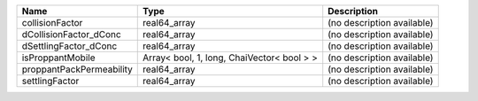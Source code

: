 

======================== ========================================== ========================== 
Name                     Type                                       Description                
======================== ========================================== ========================== 
collisionFactor          real64_array                               (no description available) 
dCollisionFactor_dConc   real64_array                               (no description available) 
dSettlingFactor_dConc    real64_array                               (no description available) 
isProppantMobile         Array< bool, 1, long, ChaiVector< bool > > (no description available) 
proppantPackPermeability real64_array                               (no description available) 
settlingFactor           real64_array                               (no description available) 
======================== ========================================== ========================== 


